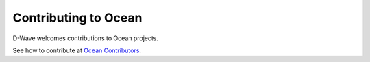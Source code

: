 Contributing to Ocean
================================

D-Wave welcomes contributions to Ocean projects.

See how to contribute at
`Ocean Contributors <http://dw-docs.readthedocs.io/en/latest/glossary.html>`_\ .
